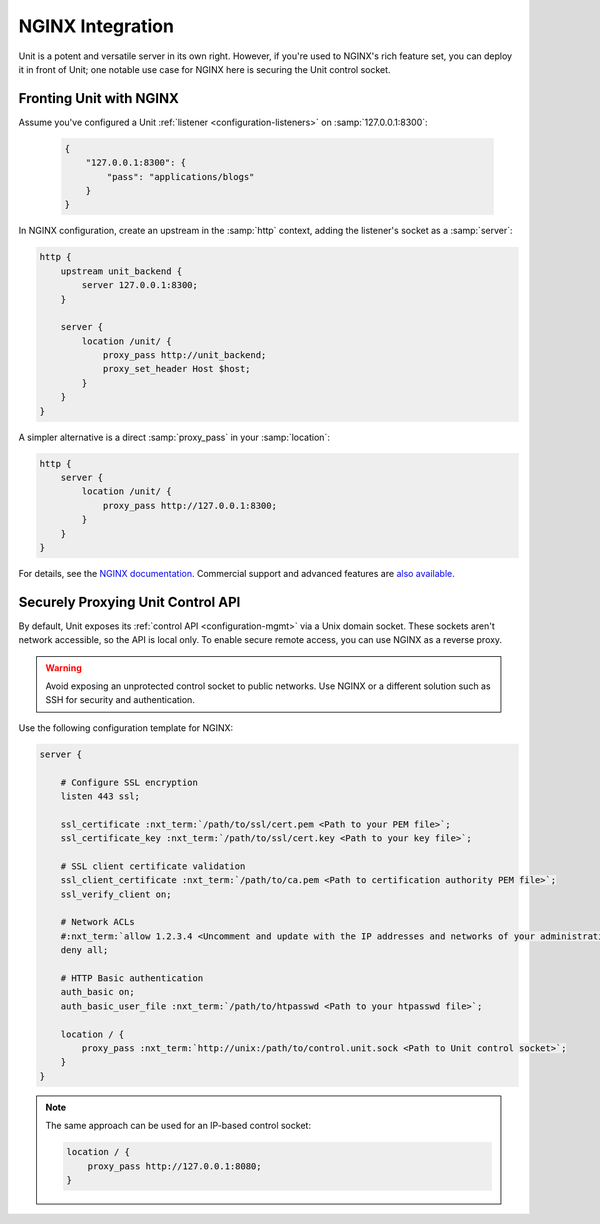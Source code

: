 #################
NGINX Integration
#################

Unit is a potent and versatile server in its own right.  However, if you're
used to NGINX's rich feature set, you can deploy it in front of Unit; one
notable use case for NGINX here is securing the Unit control socket.

************************
Fronting Unit with NGINX
************************

Assume you've configured a Unit :ref:`listener <configuration-listeners>` on
:samp:`127.0.0.1:8300`:

   .. code-block:: json

      {
          "127.0.0.1:8300": {
              "pass": "applications/blogs"
          }
      }

In NGINX configuration, create an upstream in the :samp:`http` context,
adding the listener's socket as a :samp:`server`:

.. code-block:: nginx

   http {
       upstream unit_backend {
           server 127.0.0.1:8300;
       }

       server {
           location /unit/ {
               proxy_pass http://unit_backend;
               proxy_set_header Host $host;
           }
       }
   }

A simpler alternative is a direct :samp:`proxy_pass` in your :samp:`location`:

.. code-block:: nginx

   http {
       server {
           location /unit/ {
               proxy_pass http://127.0.0.1:8300;
           }
       }
   }

For details, see the `NGINX documentation <https://nginx.org>`_.  Commercial
support and advanced features are `also available <https://www.nginx.com>`_.

.. _nginx-secure-api:

**********************************
Securely Proxying Unit Control API
**********************************

By default, Unit exposes its :ref:`control API <configuration-mgmt>` via a Unix
domain socket.  These sockets aren't network accessible, so the API is local
only.  To enable secure remote access, you can use NGINX as a reverse proxy.

.. warning::

   Avoid exposing an unprotected control socket to public networks.  Use NGINX
   or a different solution such as SSH for security and authentication.

Use the following configuration template for NGINX:

.. code-block:: nginx

   server {

       # Configure SSL encryption
       listen 443 ssl;

       ssl_certificate :nxt_term:`/path/to/ssl/cert.pem <Path to your PEM file>`;
       ssl_certificate_key :nxt_term:`/path/to/ssl/cert.key <Path to your key file>`;

       # SSL client certificate validation
       ssl_client_certificate :nxt_term:`/path/to/ca.pem <Path to certification authority PEM file>`;
       ssl_verify_client on;

       # Network ACLs
       #:nxt_term:`allow 1.2.3.4 <Uncomment and update with the IP addresses and networks of your administrative systems>`;
       deny all;

       # HTTP Basic authentication
       auth_basic on;
       auth_basic_user_file :nxt_term:`/path/to/htpasswd <Path to your htpasswd file>`;

       location / {
           proxy_pass :nxt_term:`http://unix:/path/to/control.unit.sock <Path to Unit control socket>`;
       }
   }

.. note::

   The same approach can be used for an IP-based control socket:

   .. code-block:: nginx

       location / {
           proxy_pass http://127.0.0.1:8080;
       }
